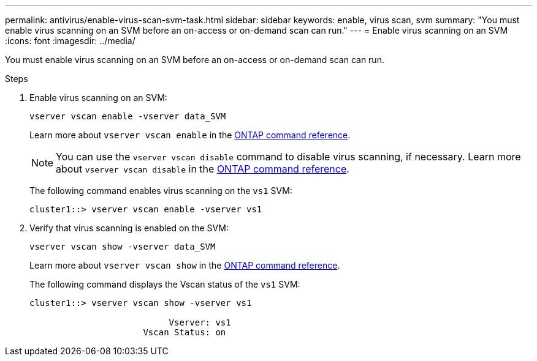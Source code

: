 ---
permalink: antivirus/enable-virus-scan-svm-task.html
sidebar: sidebar
keywords: enable, virus scan, svm
summary: "You must enable virus scanning on an SVM before an on-access or on-demand scan can run."
---
= Enable virus scanning on an SVM
:icons: font
:imagesdir: ../media/

[.lead]
You must enable virus scanning on an SVM before an on-access or on-demand scan can run.

.Steps

. Enable virus scanning on an SVM:
+
`vserver vscan enable -vserver data_SVM`
+
Learn more about `vserver vscan enable` in the link:https://docs.netapp.com/us-en/ontap-cli/vserver-vscan-enable.html[ONTAP command reference^].
+
[NOTE]
====
You can use the `vserver vscan disable` command to disable virus scanning, if necessary. Learn more about `vserver vscan disable` in the link:https://docs.netapp.com/us-en/ontap-cli/vserver-vscan-disable.html[ONTAP command reference^].
====
+
The following command enables virus scanning on the `vs1` SVM:
+
----
cluster1::> vserver vscan enable -vserver vs1
----

. Verify that virus scanning is enabled on the SVM:
+
`vserver vscan show -vserver data_SVM`
+
Learn more about `vserver vscan show` in the link:https://docs.netapp.com/us-en/ontap-cli/vserver-vscan-show.html[ONTAP command reference^].

+
The following command displays the Vscan status of the `vs1` SVM:
+
----
cluster1::> vserver vscan show -vserver vs1

                           Vserver: vs1
                      Vscan Status: on
----

// 2025 Mar 11, ONTAPDOC-2758
// 2025 Jan 13, ONTAPDOC-2569 
// 2023 May 09, vscan-overview-update
